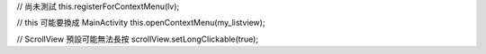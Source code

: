 // 尚未測試
this.registerForContextMenu(lv);

// this 可能要換成 MainActivity
this.openContextMenu(my_listview);

// ScrollView 預設可能無法長按
scrollView.setLongClickable(true);

